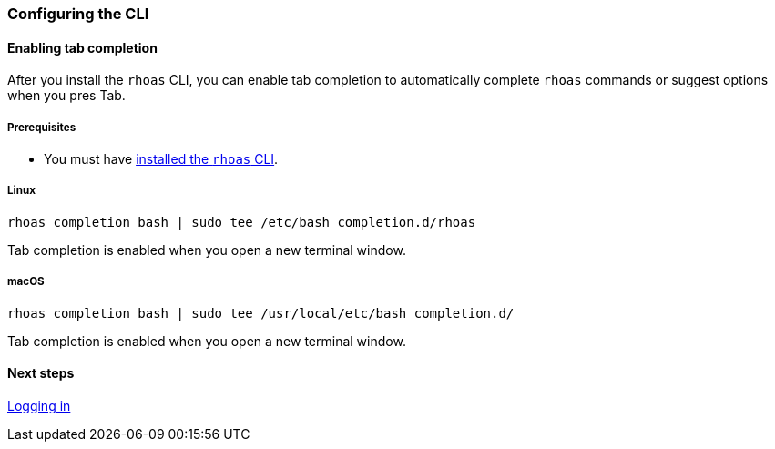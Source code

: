 === Configuring the CLI

==== Enabling tab completion

After you install the `rhoas` CLI, you can enable tab completion to automatically complete `rhoas` commands or suggest options when you pres Tab.

===== Prerequisites
* You must have link:getting-started.adoc[installed the `rhoas` CLI].

===== Linux

[source,shell]
----
rhoas completion bash | sudo tee /etc/bash_completion.d/rhoas
----

Tab completion is enabled when you open a new terminal window.

===== macOS

[source,shell]
----
rhoas completion bash | sudo tee /usr/local/etc/bash_completion.d/
----
 
Tab completion is enabled when you open a new terminal window.

==== Next steps

link:logging-in.adoc[Logging in]
